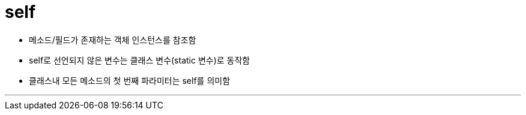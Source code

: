 = self 

* 메소드/필드가 존재하는 객체 인스턴스를 참조함
* self로 선언되지 않은 변수는 클래스 변수(static 변수)로 동작함
* 클래스내 모든 메소드의 첫 번째 파라미터는 self를 의미함

---

